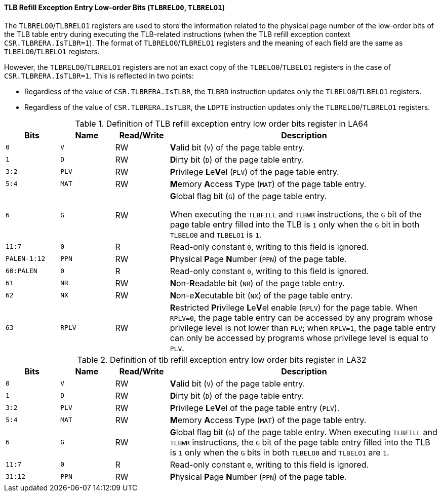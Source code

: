 [[tlb-refill-exception-entry-low-order-bits]]
==== TLB Refill Exception Entry Low-order Bits (`TLBRELO0`, `TLBRELO1`)

The `TLBRELO0`/`TLBRELO1` registers are used to store the information related to the physical page number of the low-order bits of the TLB table entry during executing the TLB-related instructions (when the TLB refill exception context `CSR.TLBRERA.IsTLBR=1`).
The format of `TLBRELO0`/`TLBRELO1` registers and the meaning of each field are the same as `TLBELO0`/`TLBELO1` registers.

However, the `TLBRELO0`/`TLBRELO1` registers are not an exact copy of the `TLBELO0`/`TLBELO1` registers in the case of `CSR.TLBRERA.IsTLBR=1`.
This is reflected in two points:

* Regardless of the value of `CSR.TLBRERA.IsTLBR`, the `TLBRD` instruction updates only the `TLBELO0`/`TLBELO1` registers.

* Regardless of the value of `CSR.TLBRERA.IsTLBR`, the `LDPTE` instruction updates only the `TLBRELO0`/`TLBRELO1` registers.

[[definition-of-tlb-refill-exception-entry-low-order-bits-register-in-la64]]
.Definition of TLB refill exception entry low order bits register in LA64
[%header,cols="2*^1m,^1,5"]
|===
d|Bits
d|Name
|Read/Write
|Description

|0
|V
|RW
|**V**alid bit (`V`) of the page table entry.

|1
|D
|RW
|**D**irty bit (`D`) of the page table entry.

|3:2
|PLV
|RW
|**P**rivilege **L**e**V**el (`PLV`) of the page table entry.

|5:4
|MAT
|RW
|**M**emory **A**ccess **T**ype (`MAT`) of the page table entry.

|6
|G
|RW
|**G**lobal flag bit (`G`) of the page table entry.

When executing the `TLBFILL` and `TLBWR` instructions, the `G` bit of the page table entry filled into the TLB is `1` only when the `G` bit in both `TLBELO0` and `TLBELO1` is `1`.

|11:7
|0
|R
|Read-only constant `0`, writing to this field is ignored.

|PALEN-1:12
|PPN
|RW
|**P**hysical **P**age **N**umber (`PPN`) of the page table.

|60:PALEN
|0
|R
|Read-only constant `0`, writing to this field is ignored.

|61
|NR
|RW
|**N**on-**R**eadable bit (`NR`) of the page table entry.

|62
|NX
|RW
|**N**on-e**X**ecutable bit (`NX`) of the page table entry.

|63
|RPLV
|RW
|**R**estricted **P**rivilege **L**e**V**el enable (`RPLV`) for the page table.
When `RPLV=0`, the page table entry can be accessed by any program whose privilege level is not lower than `PLV`; when `RPLV=1`, the page table entry can only be accessed by programs whose privilege level is equal to `PLV`.
|===

[[definition-of-tlb-refill-exception-entry-low-order-bits-register-in-la32]]
.Definition of tlb refill exception entry low order bits register in LA32
[%header,cols="2*^1m,^1,5"]
|===
d|Bits
d|Name
|Read/Write
|Description

|0
|V
|RW
|**V**alid bit (`V`) of the page table entry.

|1
|D
|RW
|**D**irty bit (`D`) of the page table entry.

|3:2
|PLV
|RW
|**P**rivilege **L**e**V**el of the page table entry (`PLV`).

|5:4
|MAT
|RW
|**M**emory **A**ccess **T**ype (`MAT`) of the page table entry.

|6
|G
|RW
|**G**lobal flag bit (`G`) of the page table entry.
When executing `TLBFILL` and `TLBWR` instructions, the `G` bit of the page table entry filled into the TLB is `1` only when the `G` bits in both `TLBELO0` and `TLBELO1` are `1`.

|11:7
|0
|R
|Read-only constant `0`, writing to this field is ignored.

|31:12
|PPN
|RW
|**P**hysical **P**age **N**umber (`PPN`) of the page table.
|===
